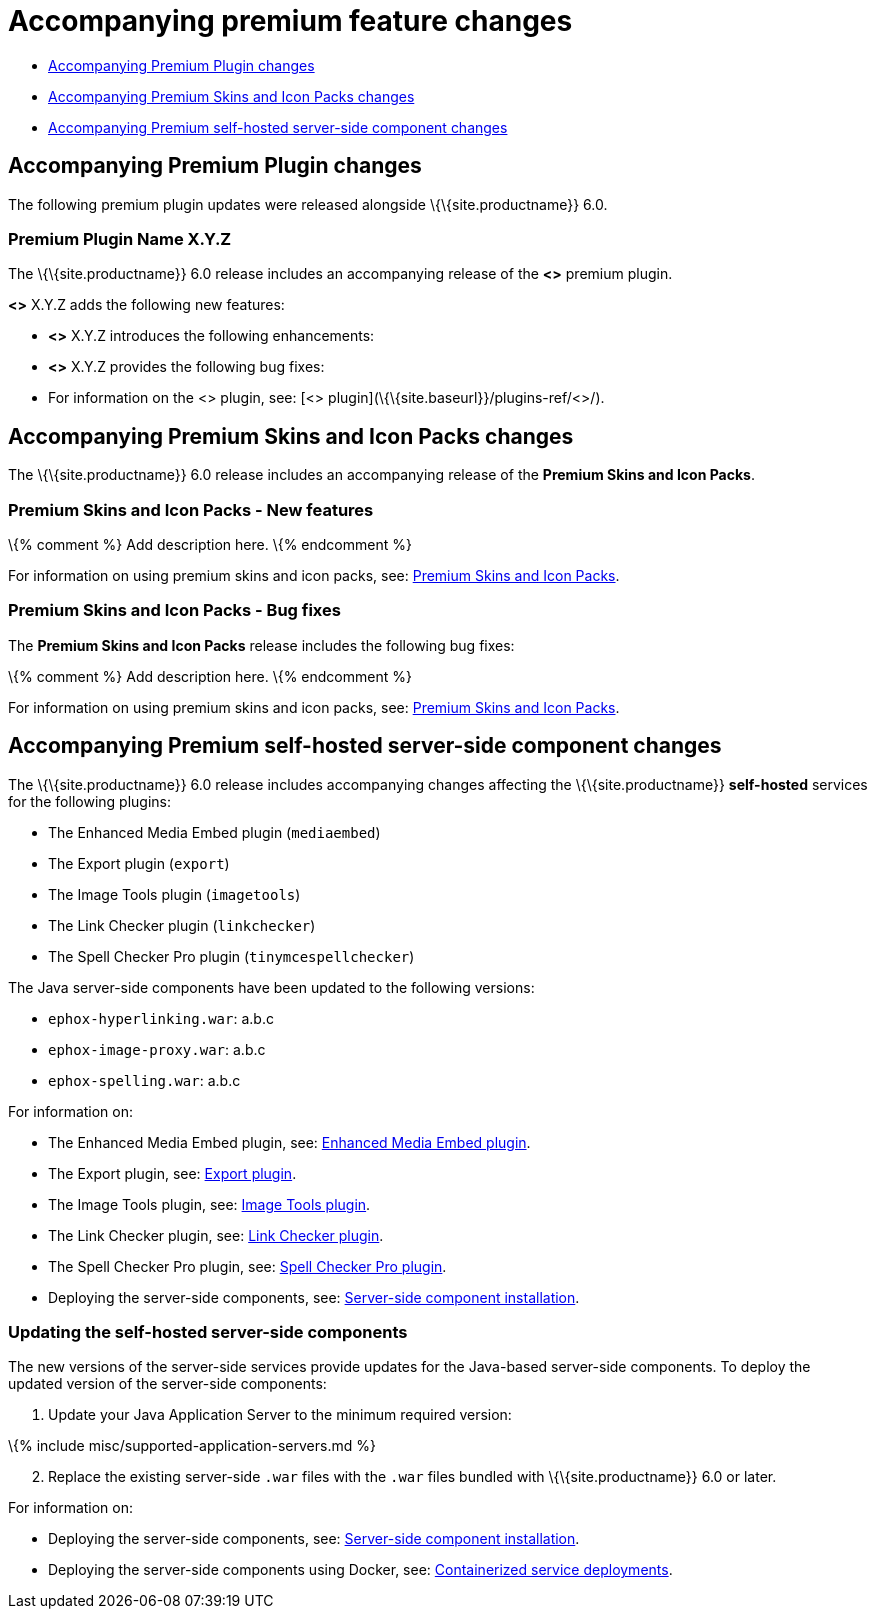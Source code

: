 = Accompanying premium feature changes

:title_nav: Premium Features :description: Premium feature changes accompanying TinyMCE 6.0 :keywords: releasenotes premium bugfixes

* link:#accompanyingpremiumpluginchanges[Accompanying Premium Plugin changes]
* link:#accompanyingpremiumskinsandiconpackschanges[Accompanying Premium Skins and Icon Packs changes]
* link:#accompanyingpremiumself-hostedserver-sidecomponentchanges[Accompanying Premium self-hosted server-side component changes]

== Accompanying Premium Plugin changes

The following premium plugin updates were released alongside \{\{site.productname}} 6.0.

[[premium-plugin-name-xyz]]
=== Premium Plugin Name X.Y.Z

The \{\{site.productname}} 6.0 release includes an accompanying release of the *<>* premium plugin.

*<>* X.Y.Z adds the following new features:

* {blank}
+

*<>* X.Y.Z introduces the following enhancements:

* {blank}
+

*<>* X.Y.Z provides the following bug fixes:

* {blank}
+

For information on the <> plugin, see: [<> plugin](\{\{site.baseurl}}/plugins-ref/<>/).

== Accompanying Premium Skins and Icon Packs changes

The \{\{site.productname}} 6.0 release includes an accompanying release of the *Premium Skins and Icon Packs*.

=== Premium Skins and Icon Packs - New features

\{% comment %} Add description here. \{% endcomment %}

For information on using premium skins and icon packs, see: link:{{site.baseurl}}/interface/editor-appearance/premium-skins-and-icons/[Premium Skins and Icon Packs].

=== Premium Skins and Icon Packs - Bug fixes

The *Premium Skins and Icon Packs* release includes the following bug fixes:

\{% comment %} Add description here. \{% endcomment %}

For information on using premium skins and icon packs, see: link:{{site.baseurl}}/interface/editor-appearance/premium-skins-and-icons/[Premium Skins and Icon Packs].

== Accompanying Premium self-hosted server-side component changes

The \{\{site.productname}} 6.0 release includes accompanying changes affecting the \{\{site.productname}} *self-hosted* services for the following plugins:

* The Enhanced Media Embed plugin (`+mediaembed+`)
* The Export plugin (`+export+`)
* The Image Tools plugin (`+imagetools+`)
* The Link Checker plugin (`+linkchecker+`)
* The Spell Checker Pro plugin (`+tinymcespellchecker+`)

The Java server-side components have been updated to the following versions:

* `+ephox-hyperlinking.war+`: a.b.c
* `+ephox-image-proxy.war+`: a.b.c
* `+ephox-spelling.war+`: a.b.c

For information on:

* The Enhanced Media Embed plugin, see: link:{{site.baseurl}}/plugins-ref/premium/mediaembed/[Enhanced Media Embed plugin].
* The Export plugin, see: link:{{site.baseurl}}/plugins-ref/premium/export/[Export plugin].
* The Image Tools plugin, see: link:{{site.baseurl}}/plugins-ref/opensource/imagetools/[Image Tools plugin].
* The Link Checker plugin, see: link:{{site.baseurl}}/plugins-ref/premium/linkchecker/[Link Checker plugin].
* The Spell Checker Pro plugin, see: link:{{site.baseurl}}/plugins-ref/premium/tinymcespellchecker/[Spell Checker Pro plugin].
* Deploying the server-side components, see: link:{{site.baseurl}}/how-to-guides/premium-server-side-guide/[Server-side component installation].

=== Updating the self-hosted server-side components

The new versions of the server-side services provide updates for the Java-based server-side components. To deploy the updated version of the server-side components:

[arabic]
. Update your Java Application Server to the minimum required version:

\{% include misc/supported-application-servers.md %}

[arabic, start=2]
. Replace the existing server-side `+.war+` files with the `+.war+` files bundled with \{\{site.productname}} 6.0 or later.

For information on:

* Deploying the server-side components, see: link:{{site.baseurl}}/how-to-guides/premium-server-side-guide/[Server-side component installation].
* Deploying the server-side components using Docker, see: link:{{site.baseurl}}/how-to-guides/premium-server-side-guide/dockerservices/[Containerized service deployments].
